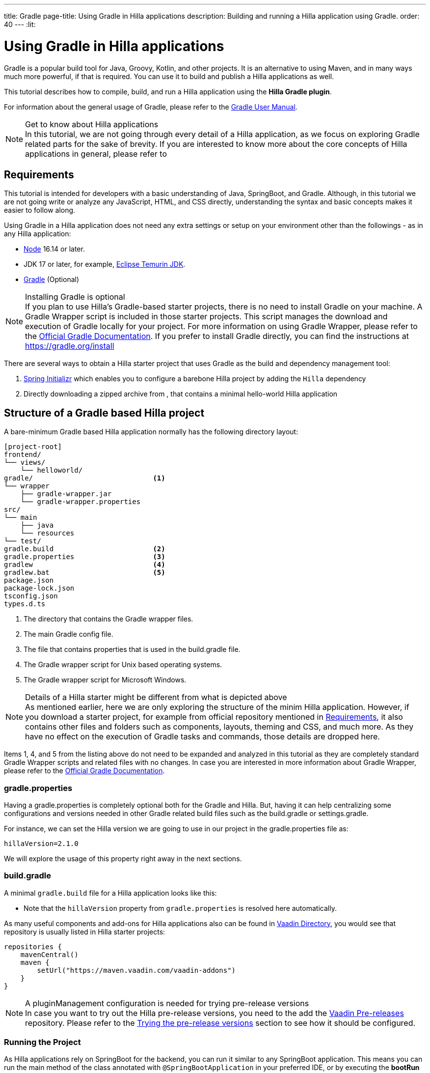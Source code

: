 ---
title: Gradle
page-title: Using Gradle in Hilla applications
description: Building and running a Hilla application using Gradle.
order: 40
---
:lit:

= Using Gradle in Hilla applications

[.introText]
Gradle is a popular build tool for Java, Groovy, Kotlin, and other projects.
It is an alternative to using Maven, and in many ways much more powerful, if that is required.
You can use it to build and publish a Hilla applications as well.

This tutorial describes how to compile, build, and run a Hilla application using the *Hilla Gradle plugin*.

For information about the general usage of Gradle, please refer to the link:https://docs.gradle.org/current/userguide/userguide.html[Gradle User Manual].

.Get to know about Hilla applications
[NOTE]
In this tutorial, we are not going through every detail of a Hilla application, as we focus on exploring Gradle related parts for the sake of brevity.
If you are interested to know more about the core concepts of Hilla applications in general, please refer to
ifdef::react[]
<<{articles}/react/start/basic/quick.adoc#, Getting started with Hilla and React>>.
endif::[]
ifdef::lit[]
<<{articles}/lit/start/basic/quick.adoc#, Getting Started with Hilla and Lit>>.
endif::[]

[#_requirements]
== Requirements

This tutorial is intended for developers with a basic understanding of Java, SpringBoot, and Gradle.
Although, in this tutorial we are not going write or analyze any JavaScript,
ifdef::react[]
React,
endif::[]
HTML, and CSS directly, understanding the syntax and basic concepts makes it easier to follow along.

Using Gradle in a Hilla application does not need any extra settings or setup on your environment other than the followings - as in any Hilla application:

// tag::requirements[]
- https://nodejs.org/[Node] 16.14 or later.
- JDK 17 or later, for example, https://adoptium.net/[Eclipse Temurin JDK].
- https://gradle.org/install[Gradle] (Optional)
// end::requirements[]

.Installing Gradle is optional
[NOTE]
If you plan to use Hilla's Gradle-based starter projects, there is no need to install Gradle on your machine.
A Gradle Wrapper script is included in those starter projects.
This script manages the download and execution of Gradle locally for your project.
For more information on using Gradle Wrapper, please refer to the https://docs.gradle.org/current/userguide/gradle_wrapper.html[Official Gradle Documentation].
If you prefer to install Gradle directly, you can find the instructions at https://gradle.org/install

There are several ways to obtain a Hilla starter project that uses Gradle as the build and dependency management tool:

1. https://start.spring.io/[Spring Initializr] which enables you to configure a barebone Hilla project by adding the `Hilla` dependency
2. Directly downloading a zipped archive from
ifdef::react[]
https://github.com/vaadin/skeleton-starter-hilla-react-gradle/archive/refs/heads/v2.1.zip[here]
endif::[]
ifdef::lit[]
https://github.com/vaadin/skeleton-starter-hilla-lit-gradle/archive/refs/heads/v2.1.zip[here]
endif::[]
, that contains a minimal hello-world Hilla application


== Structure of a Gradle based Hilla project

A bare-minimum Gradle based Hilla application normally has the following directory layout:

----
[project-root]
frontend/
└── views/
    └── helloworld/
ifdef::react[]
        └── HelloWorldView.tsx
endif::[]
ifdef::lit[]
        └── HelloWorldView.ts
endif::[]
ifdef::react[]
└── App.tsx
└── index.html
└── index.ts
└── routes.tsx
endif::[]
ifdef::lit[]
└── index.html
└── index.ts
└── routes.ts
endif::[]
gradle/                             <1>
└── wrapper
    ├── gradle-wrapper.jar
    └── gradle-wrapper.properties
src/
└── main
    ├── java
    └── resources
└── test/
gradle.build                        <2>
gradle.properties                   <3>
gradlew                             <4>
gradlew.bat                         <5>
package.json
package-lock.json
tsconfig.json
types.d.ts
----
<1> The directory that contains the Gradle wrapper files.
<2> The main Gradle config file.
<3> The file that contains properties that is used in the [filename]#build.gradle# file.
<4> The Gradle wrapper script for Unix based operating systems.
<5> The Gradle wrapper script for Microsoft Windows.

.Details of a Hilla starter might be different from what is depicted above
[NOTE]
As mentioned earlier, here we are only exploring the structure of the minim Hilla application.
However, if you download a starter project, for example from official repository mentioned in <<#_requirements, Requirements>>, it also contains other files and folders such as components, layouts, theming and CSS, and much more.
As they have no effect on the execution of Gradle tasks and commands, those details are dropped here.

Items 1, 4, and 5 from the listing above do not need to be expanded and analyzed in this tutorial as they are completely standard Gradle Wrapper scripts and related files with no changes.
In case you are interested in more information about Gradle Wrapper, please refer to the https://docs.gradle.org/current/userguide/gradle_wrapper.html[Official Gradle Documentation].

=== gradle.properties

Having a [filename]#gradle.properties# is completely optional both for the Gradle and Hilla.
But, having it can help centralizing some configurations and versions needed in other Gradle related build files such as the [filename]#build.gradle# or [filename]#settings.gradle#.

For instance, we can set the Hilla version we are going to use in our project in the [filename]#gradle.properties# file as:

[source,properties,subs="normal"]
----
hillaVersion=2.1.0
----

We will explore the usage of this property right away in the next sections.

=== build.gradle

A minimal `gradle.build` file for a Hilla application looks like this:

ifdef::react[]
[source,groovy,subs="normal"]
----
plugins {
    id 'java'
    id 'org.springframework.boot' version '3.0.6'
    id 'io.spring.dependency-management' version '1.1.0'
    id 'dev.hilla' version "$hillaVersion"
}

sourceCompatibility = '17'

repositories {
    mavenCentral()
}

dependencies {
    implementation 'dev.hilla:hilla-react-spring-boot-starter'
    developmentOnly 'org.springframework.boot:spring-boot-devtools'
    testImplementation 'org.springframework.boot:spring-boot-starter-test'
}

dependencyManagement {
    imports {
        mavenBom "dev.hilla:hilla-bom:$hillaVersion"
    }
}
----
endif::[]

ifdef::lit[]
----
plugins {
    id 'java'
    id 'org.springframework.boot' version '3.0.6'
    id 'io.spring.dependency-management' version '1.1.0'
    id 'dev.hilla' version "$hillaVersion"
}

sourceCompatibility = '17'

repositories {
    mavenCentral()
}

dependencies {
    implementation 'dev.hilla:hilla-spring-boot-starter'
    developmentOnly 'org.springframework.boot:spring-boot-devtools'
    testImplementation 'org.springframework.boot:spring-boot-starter-test'
}

dependencyManagement {
    imports {
        mavenBom "dev.hilla:hilla-bom:$hillaVersion"
    }
}
----
endif::[]

- Note that the `hillaVersion` property from `gradle.properties` is resolved here automatically.

As many useful components and add-ons for Hilla applications also can be found in https://vaadin.com/directory/[Vaadin Directory], you would see that repository is usually listed in Hilla starter projects:

[source,groovy,subs="normal"]
----
repositories {
    mavenCentral()
    maven {
        setUrl("https://maven.vaadin.com/vaadin-addons")
    }
}
----

.A pluginManagement configuration is needed for trying pre-release versions
[NOTE]
In case you want to try out the Hilla pre-release versions, you need to the add the https://maven.vaadin.com/vaadin-prereleases[Vaadin Pre-releases] repository.
Please refer to the <<#_trying_the_pre_release_versions,Trying the pre-release versions>> section to see how it should be configured.

[#_run]
=== Running the Project

As Hilla applications rely on SpringBoot for the backend, you can run it similar to any SpringBoot application.
This means you can run the main method of the class annotated with `@SpringBootApplication` in your preferred IDE, or by executing the *bootRun* task from official SpringBoot Gradle plugin.

.The Unix style of running gradlew is used for the rest of this document
[NOTE]
To avoid unnecessary verbosity, only the Unix style of running `./gradlew` is used for the rest of this document.
You obviously need to replace it with `gradlew` if you are on a Windows machine.


[source,terminal,subs="normal"]
----
./gradlew bootRun
----

On Windows:

[source,terminal,subs="normal"]
----
gradlew bootRun
----

This makes the application available at http://localhost:8080.

The Hilla Gradle plugin has some tasks that are being executed after the compilation is done and also during the project run.
In the following section we are going through the available tasks in the Hilla Gradle plugin and their responsibilities.

[#_available_gradle_tasks]
=== Available Hilla Gradle Plugin's tasks

`hillaConfigure`::
  This task collects the configurations from project and also from the build file and creates a temporary file in the `build` directory called `hilla-engine-configuration.json`.
  This is needed for endpoint generation process that comes next.
  As a standard Gradle task, `hillaConfigure` can be executed independent of the startup process:

[source,terminal,subs="normal"]
----
./gradlew hillaConfigure
----

On Windows:

[source,terminal,subs="normal"]
----
gradlew hillaConfigure
----

`hillaGenerate`::
  This task will read the configuration file created by the configure task, and then parses the classes annotated by `@Endpoint` to generated an `openapi.json` file.
  Then that `openapi.json` file is loaded and passed to a process that generates/updates the typescript stubs for calling the backend's endpoint.
  As a standard Gradle task, `hillaGenerate` can be executed independent of the startup process:

[source,terminal,subs="normal"]
----
./gradlew hillaGenerate
----

On Windows:

[source,terminal,subs="normal"]
----
gradlew hillaGenerate
----

`hillaInitApp`::
  This task not related to running a Hilla application, and it is not necessary
  If you obtain a barebone Hilla project, for instance, from https://start.spring.io/[Spring Initializr], it has no routes, no views, no endpoints, so it might be a little confusing where to start.
  This task will scaffold a sample Hello-World endpoint and view, and also the needed frontend dependencies and typescript configs to speed up the development process.
  As a standard Gradle task, `hillaInitApp` can be executed like this:

[source,terminal,subs="normal"]
----
./gradlew hillaInitApp
----

On Windows:

[source,terminal,subs="normal"]
----
gradlew hillaInitApp
----

[#_all_options]
== Plugin Configuration Options

There are some options provided by the Hilla Gradle Plugin that can be used while configuring a Hilla project:

`exposedPackagesToParser`::
  By default, the classes annotated by `@Endpoint` in the current gradle module's `src` folder are parsed by Hilla to generate the Typescript code needed for calling the endpoints.
  But, if you have Hilla Endpoints in a dependency or in another module of a multi-module Gradle project, you need to explicitly expose their package to Hilla.
  This can be achieved like this:

.Option to be added to the build.gradle
[source,groovy,subs="normal"]
----
hilla {
    exposedPackagesToParser = ["com.example.application", "org.another.example.foobar"]
}
----

[#_production]
== Going to Production
When doing a production-ready build, the Vaadin Gradle plugin transpiles, bundles, and optimizes all the client-side dependencies for faster startup and better performance on the browser.

The `pproductionMode` can be enabled in two ways:

In [filename]#build.gradle#:

[source,groovy,subs="normal"]
----
vaadin {
   productionMode = true
}
----

Or at the command line:

[source,terminal]
----
./gradlew -Pvaadin.productionMode=true build
----

In Windows:

[source,terminal]
----
gradlew -Pvaadin.productionMode=true build
----

.Spring Boot-specific configuration
[NOTE]
If you are using Vaadin with Spring Boot, the default packaging for production would normally be the `jar`.
But, if you intend to package a Spring Boot application as a `WAR` to be deployed on a standalone container, such as `tomcat`, there are two additional steps you need to perform:

- Add the `war` plugin to your [filename]#build.gradle# and enable it:

.Plugin to be added to the build.gradle file
[source,groovy,subs="normal"]
----
plugins {
  //... other plugins
  id 'war'
}

war {
    enabled = true
}
----

- Your application class that is annotated with `@SpringBootApplication` should extend [classname]`SpringBootServletInitializer` and override the [methodname]`configure()` method:

.Example of enabling SpringBootServletInitializer
[source,java,subs="normal"]
----
@SpringBootApplication
public class DemoApplication extends SpringBootServletInitializer {
    @Override
    protected SpringApplicationBuilder configure(
	                     SpringApplicationBuilder application) {
        return application.sources(DemoApplication.class);
    }
}
----

- Adding the following dependency:

.Dependency to be added to the build.gradle
[source,groovy,subs="normal"]
----
dependencies {
    providedRuntime 'org.springframework.boot:spring-boot-starter-tomcat'
}
----

And obviously, when running the Gradle command to create the `WAR` archive, call the `war` task:

[source,terminal]
----
./gradlew -Pvaadin.productionMode=true war
----

In Windows:

[source,terminal]
----
gradlew -Pvaadin.productionMode=true war
----

[#_trying_the_pre_release_versions]
== Trying the pre-release versions

For trying out the Pre-release versions, the https://maven.vaadin.com/vaadin-prereleases repository should be added and configured in two places:

- In the `repositories` closure of the [filename]#build.gradle# file:

[source,groovy,subs="normal"]
----
repositories {
    mavenCentral()
    maven {
        setUrl("https://maven.vaadin.com/vaadin-prereleases")
    }
}
----

- To the `pluginManagement` of the [filename]#settings.gradle# file:

.settings.gradle file might not exist in your project
[NOTE]
If you don't have [filename]#settings.gradle# file in your project yet, you need to create one under the project-root directory.

[source,groovy,subs="normal"]
----
pluginManagement {
    repositories {
        gradlePluginPortal()
        maven { url = 'https://maven.vaadin.com/vaadin-prereleases' }
    }
}
----

With the above settings you can try out pre-release and SNAPSHOT versions of Hilla and Hilla Gradle Plugin.

.Vaadin recommends using final releases for Production
[NOTE]
To avoid any inconsistencies, do not use any prerelease versions in your production environment, especially snapshots.
Vaadin always recommends using the Final releases of the newer versions.
Visit the https://github.com/vaadin/platform/releases[Vaadin platform release] page for the latest releases of newer versions.
